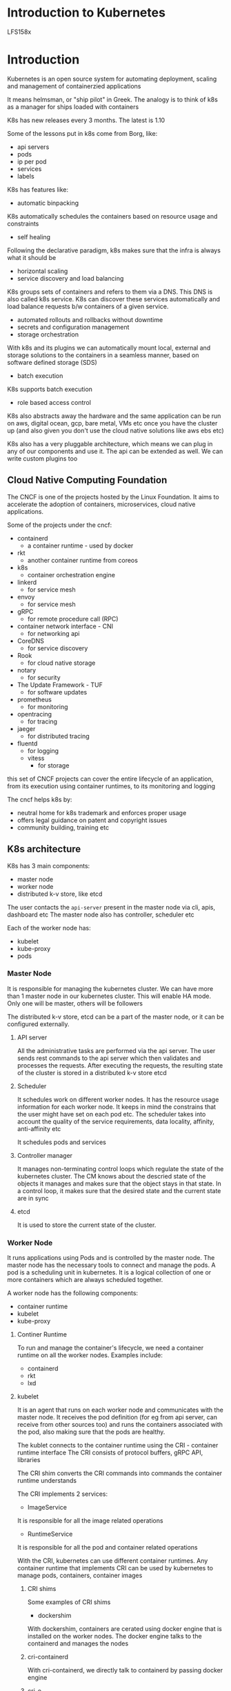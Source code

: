 * Introduction to Kubernetes
LFS158x

#+ATTR_ORG: :width 400
#+ATTR_ORG: :height 400
#+DOWNLOADED: /tmp/screenshot.png @ 2018-06-12 20:59:07
[[file:assets/screenshot_2018-06-12_20-59-07.png]]
* Introduction

Kubernetes is an open source system for automating deployment, scaling and management of containerzied applications

It means helmsman, or "ship pilot" in Greek. The analogy is to think of k8s as a manager for ships loaded with containers

K8s has new releases every 3 months. The latest is 1.10

Some of the lessons put in k8s come from Borg, like:
- api servers
- pods
- ip per pod
- services
- labels

K8s has features like:
- automatic binpacking
K8s automatically schedules the containers based on resource usage and constraints

- self healing
Following the declarative paradigm, k8s makes sure that the infra is always what it should be

- horizontal scaling
- service discovery and load balancing
K8s groups sets of containers and refers to them via a DNS. This DNS is also called k8s service. 
K8s can discover these services automatically and load balance requests b/w containers of a given service.

- automated rollouts and rollbacks without downtime
- secrets and configuration management
- storage orchestration
With k8s and its plugins we can automatically mount local, external and storage solutions to the containers in a seamless manner, based on software defined storage (SDS)

- batch execution
K8s supports batch execution

- role based access control

K8s also abstracts away the hardware and the same application can be run on aws, digital ocean, gcp, bare metal, VMs etc once you have the cluster up (and also given you don't use the cloud native solutions like aws ebs etc)

K8s also has a very pluggable architecture, which means we can plug in any of our components and use it. The api can be extended as well. We can write custom plugins too

** Cloud Native Computing Foundation
#+ATTR_ORG: :width 400
#+ATTR_ORG: :height 400
#+DOWNLOADED: /tmp/screenshot.png @ 2018-06-12 22:20:29
[[file:assets/screenshot_2018-06-12_22-20-29.png]]

The CNCF is one of the projects hosted by the Linux Foundation. It aims to accelerate the adoption of containers, microservices, cloud native applications.

Some of the projects under the cncf:
- containerd
  - a container runtime - used by docker
- rkt
  - another container runtime from coreos
- k8s
  - container orchestration engine
- linkerd
  - for service mesh
- envoy
  - for service mesh
- gRPC
  - for remote procedure call (RPC)
- container network interface - CNI
  - for networking api
- CoreDNS
  - for service discovery
- Rook
  - for cloud native storage
- notary
  - for security
- The Update Framework - TUF
  - for software updates
- prometheus
  - for monitoring
- opentracing
  - for tracing
- jaeger
  - for distributed tracing
- fluentd
  - for logging
  - vitess
    - for storage

this set of CNCF projects can cover the entire lifecycle of an application, from its execution using container runtimes, to its monitoring and logging

The cncf helps k8s by:
- neutral home for k8s trademark and enforces proper usage
- offers legal guidance on patent and copyright issues
- community building, training etc



** K8s architecture

K8s has 3 main components:
- master node
- worker node
- distributed k-v store, like etcd

#+ATTR_ORG: :width 400
#+ATTR_ORG: :height 400
#+DOWNLOADED: /tmp/screenshot.png @ 2018-06-12 22:30:46
[[file:assets/screenshot_2018-06-12_22-30-46.png]]

The user contacts the ~api-server~ present in the master node via cli, apis, dashboard etc
The master node also has controller, scheduler etc

Each of the worker node has:
- kubelet
- kube-proxy
- pods


*** Master Node
It is responsible for managing the kubernetes cluster. We can have more than 1 master node in our kubernetes cluster. This will enable HA mode. Only one will be master, others will be followers

The distributed k-v store, etcd can be a part of the master node, or it can be configured externally.

**** API server
All the administrative tasks are performed via the api server. The user sends rest commands to the api server which then validates and processes the requests. After executing the requests, the resulting state of the cluster is stored in a distributed k-v store etcd
**** Scheduler
It schedules work on different worker nodes. It has the resource usage information for each worker node. It keeps in mind the constrains that the user might have set on each pod etc. The scheduler takes into account the quality of the service requirements, data locality, affinity, anti-affinity etc

It schedules pods and services

**** Controller manager
It manages non-terminating control loops which regulate the state of the kubernetes cluster. 
The CM knows about the descried state of the objects it manages and makes sure that the object stays in that state. 
In a control loop, it makes sure that the desired state and the current state are in sync

**** etcd
It is used to store the current state of the cluster. 

*** Worker Node

It runs applications using Pods and is controlled by the master node. The master node has the necessary tools to connect and manage the pods. 
A pod is a scheduling unit in kubernetes. It is a logical collection of one or more containers which are always scheduled together.

#+ATTR_ORG: :width 400
#+ATTR_ORG: :height 400
#+DOWNLOADED: /tmp/screenshot.png @ 2018-06-12 22:47:03
[[file:assets/screenshot_2018-06-12_22-47-03.png]]

A worker node has the following components:
- container runtime
- kubelet
- kube-proxy

**** Continer Runtime
To run and manage the container's lifecycle, we need a container runtime on all the worker nodes. 
Examples include:
- containerd
- rkt
- lxd

**** kubelet

It is an agent that runs on each worker node and communicates with the master node.
It receives the pod definition (for eg from api server, can receive from other sources too) and runs the containers associated with the pod, also making sure that the pods are healthy.

The kublet connects to the container runtime using the CRI - container runtime interface
The CRI consists of protocol buffers, gRPC API, libraries

#+ATTR_ORG: :width 400
#+ATTR_ORG: :height 400
#+DOWNLOADED: /tmp/screenshot.png @ 2018-06-12 23:27:32
[[file:assets/screenshot_2018-06-12_23-27-32.png]]

The CRI shim converts the CRI commands into commands the container runtime understands

The CRI implements 2 services:

- ImageService
It is responsible for all the image related operations

- RuntimeService
It is responsible for all the pod and container related operations

With the CRI, kubernetes can use different container runtimes. Any container runtime that implements CRI can be used by kubernetes to manage pods, containers, container images

***** CRI shims

Some examples of CRI shims
- dockershim
With dockershim, containers are cerated using docker engine that is installed on the worker nodes. 
The docker engine talks to the containerd and manages the nodes

#+ATTR_ORG: :width 400
#+ATTR_ORG: :height 400
#+DOWNLOADED: /tmp/screenshot.png @ 2018-06-12 23:44:47
[[file:assets/screenshot_2018-06-12_23-44-47.png]]
***** cri-containerd

With cri-containerd, we directly talk to containerd by passing docker engine

#+ATTR_ORG: :width 400
#+ATTR_ORG: :height 400
#+DOWNLOADED: /tmp/screenshot.png @ 2018-06-12 23:47:28
[[file:assets/screenshot_2018-06-12_23-47-28.png]]
***** cri-o

There is an initiative called OCI - open container initiative that defines a spec for container runtimes. 
What cri-o does is, it implements the container runtime interface - CRI with a general purpose shim layer that can talk to all the container runtimes that comply with the OCI.

This way, we can use any oci compatible runtime with kubernetes (since cri-o will implement the cri)

#+ATTR_ORG: :width 400
#+ATTR_ORG: :height 400
#+DOWNLOADED: /tmp/screenshot.png @ 2018-06-12 23:51:33
[[file:assets/screenshot_2018-06-12_23-51-33.png]]

Note here, the cri-o implements the CNI, and also has the image service and the runtime service

**** kube-proxy

To connect to the pods, we group them logically, and the use a ~Service~ to connect to them. The service exposes the pods to the external world and load balances across them

Kube-proxy is responsible for setting the routes in the iptables of the node when a new service is created such that the service is accessible from outside. The apiserver gives the service a IP which the kube-proxy puts in the node's iptables

The kube-proxy is responsible for "implementing the service abstraction" - in that it is responsible for exposing a load balanced endpoint that can be reached from inside or outside the cluster to reach the pods that define the service.

Some of the modes in which it operates to achieve that :top:

1. Proxy-mode - userspace

In this scheme, it uses a proxy port.

The kube-proxy does 2 things:
- it opens up a _proxy port_ on each node for each new service that is created
- it sets the iptable rules for each node so that whenever a request is made for the service's ~clusterIP~ and it's port (as specified by the apiserver), the packets come to the _proxy port_ that kube-proxy created. The kube-proxy then uses round robin to forward the packets to one of the pods in that service

#+ATTR_ORG: :width 400
#+ATTR_ORG: :height 400
#+DOWNLOADED: /tmp/screenshot.png @ 2018-06-13 00:17:51
[[file:assets/screenshot_2018-06-13_00-17-51.png]]

So, let's say the service has 3 pods A, B, C that belong to service S (let's say the apiserver gave it the endpoint 10.0.1.2:44131). Also let's say we have nodes X, Y, Z

earlier, in the userland scheme, each node got a new port opened, say 30333.
Also, each node's iptables got updated with the endpoints of service S (10.0.1.2:44131) pointing to <node A IP>:30333, <node B IP>:30333, <node C IP>:30333

Now, when the request comes to from and node, it goes to <node A IP>:30333 (say) and from there, kube-proxy sends it to the pod A, B or C whichever resides on it. 



2. iptables

Here, there is no central proxy port. For each pod that is there in the service, it updates the iptables of the nodes to point to the backend pod directly.

Continuing the above example, here each node's iptables would get a separate entry for each of the 3 pods A, B, C that are part of the service S.
So the traffic can be routed to them directly without the involvement of kube-proxy

#+ATTR_ORG: :width 400
#+ATTR_ORG: :height 400
#+DOWNLOADED: /tmp/screenshot.png @ 2018-06-13 00:28:09
[[file:assets/screenshot_2018-06-13_00-28-09.png]]

This is faster since there is no involvement of kube-proxy here, everything can operate in the kernelspace. However, the iptables proxier cannot automatically retry another pod if the one it initially selects does not respond.

So we need a readiness probe to know which pods are healthy and keep the iptables up to date

3. Proxy-mode: ipvs

The kernel implements a virtual server that can proxy requests to real server in a load balanced way. 
This is better since it operates in the kernelspace and also gives us more loadbalancing options


#+ATTR_ORG: :width 400
#+ATTR_ORG: :height 400
#+DOWNLOADED: /tmp/screenshot.png @ 2018-06-13 00:32:19
[[file:assets/screenshot_2018-06-13_00-32-19.png]]



**** etcd
Etcd is used for state management. It is the truth store for the present state of the cluster. Since it has very important information, it has to be highly consistent. It uses the raft consensus protocol to cope with machine failures etc.

Raft allows a collection of machines to work as a coherent group that can survive the failures of some of its members. At any given time, one of the nodes in the group will be the master, and the rest of them will be the followers. Any node can be treated as a master.

#+ATTR_ORG: :width 400
#+ATTR_ORG: :height 400
#+DOWNLOADED: /tmp/screenshot.png @ 2018-06-13 00:35:17
[[file:assets/screenshot_2018-06-13_00-35-17.png]]

In kubernetes, besides storing the cluster state, it is also used to store configuration details such as subnets, ConfigMaps, Secrets etc


**** Network setup challenges
To have a fully functional kubernetes cluster, we need to make sure:
1. a unique ip is assigned to each pod
2. containers in a pod can talk to each other (easy, make them share the same networking namespace )
3. the pod is able to communicate with other pods in the cluster
4. if configured, the pod is accessible from the external world


1. Unique IP
For container networking, there are 2 main specifications:

- Container Network Model - CNM - proposed by docker
- Container Network Interface - CNI - proposed by CoreOS

kubernetes uses CNI to assign the IP address to each Pod

The runtime talks to the CNI, the CNI offloads the task of finding IP for the pod to the network plugin

#+ATTR_ORG: :width 400
#+ATTR_ORG: :height 400
#+DOWNLOADED: /tmp/screenshot.png @ 2018-06-13 00:52:15
[[file:assets/screenshot_2018-06-13_00-52-15.png]]

2. Containers in a Pod
Simple, make all the containers in a Pod share the same network namespace. This way, they can reach each other via localhost

3. Pod-to-Pod communication across nodes

Kubernetes needs that there shouldn't be any NAT - network address translation when doing pod-to-pod communication. This means, that each pod should have it's own ip address and we shouldn't have say, a subnet level distribution of pods on the nodes (this subent lives on this node, and the pods are accessible via NAT)


4. Communication between external world and pods
This can be achieved by exposing our services to the external world using kube-proxy


** Installing Kubernetes
Kubernetes can be installed in various configurations:
- all-in-one single node installation
Everything on a single node. Good for learning, development and testing. Minikube does this
- single node etcd, single master, multi-worker
- single node etcd, multi master, multi-worker
We have HA
- multi node etcd, multi master, multi-worker
Here, etcd runs outside Kubernetes in a clustered mode. We have HA. This is the recommended mode for production.


Kubernetes on-premise
- Kubernetes can be installed on VMs via Ansible, kubeadm etc
- Kubernetes can also be installed on on-premise bare metal, on top of different operating systems, like RHEL, CoreOS, CentOS, Fedora, Ubuntu, etc. Most of the tools used to install VMs can be used with bare metal as well. 

Kubernetes in the cloud
- hosted solutions
Kubernetes is completely managed by the provider. The user just needs to pay hosting and management charges. 
Examples:
 - GKE
 - AKS
 - EKS
 - openshift dedicated
 - IBM Cloud Container Service

- Turnkey solutions
These allow easy installation of Kubernetes with just a few clicks on underlying IaaS
 - Google compute engine
 - amazon aws
 - tectonic by coreos

- Kubernetes installation tools
There are some tools which make the installation easy
 - kubeadm
This is the recommended way to bootstrap the Kubernetes cluster. It does not support provisioning the machines

 - KubeSpray
It can install HA Kubernetes clusters on AWS, GCE, Azure, OpenStack, bare metal etc. It is based on Ansible and is available for most Linux distributions. It is a Kubernetes incubator project 

 - Kops
Helps us create, destroy, upgrade and maintain production grade HA Kubernetes cluster from the command line. It can provision the machines as well. AWS is officially supported

You can setup Kubernetes manually by following the repo Kubernetes the hard way by Kelsey Hightower.




